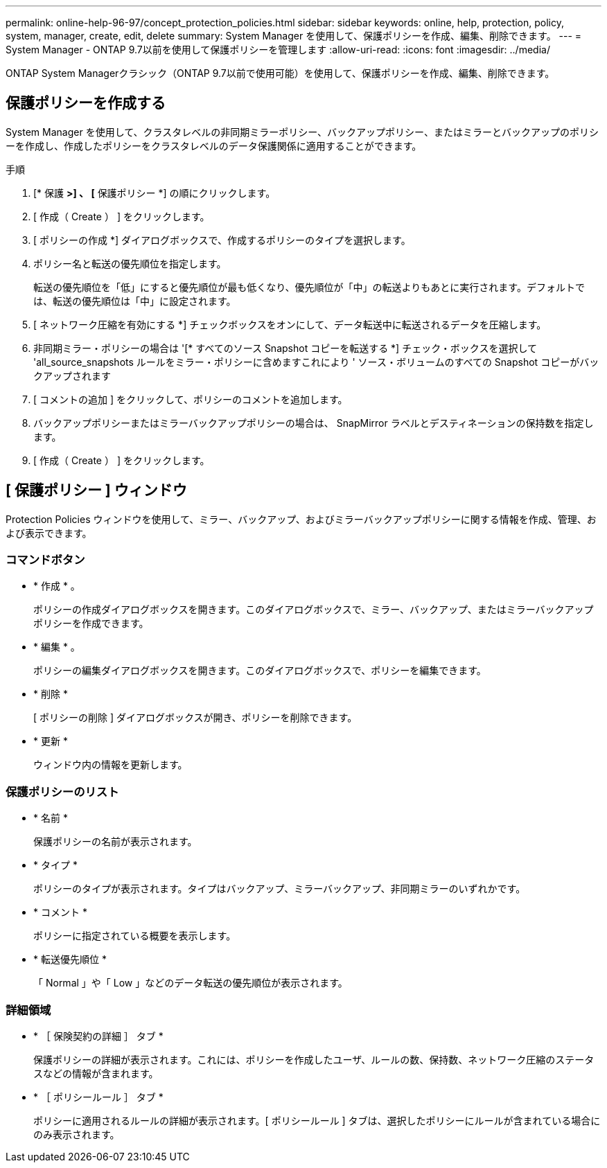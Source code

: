 ---
permalink: online-help-96-97/concept_protection_policies.html 
sidebar: sidebar 
keywords: online, help, protection, policy, system, manager, create, edit, delete 
summary: System Manager を使用して、保護ポリシーを作成、編集、削除できます。 
---
= System Manager - ONTAP 9.7以前を使用して保護ポリシーを管理します
:allow-uri-read: 
:icons: font
:imagesdir: ../media/


[role="lead"]
ONTAP System Managerクラシック（ONTAP 9.7以前で使用可能）を使用して、保護ポリシーを作成、編集、削除できます。



== 保護ポリシーを作成する

System Manager を使用して、クラスタレベルの非同期ミラーポリシー、バックアップポリシー、またはミラーとバックアップのポリシーを作成し、作成したポリシーをクラスタレベルのデータ保護関係に適用することができます。

.手順
. [* 保護 *>] 、 [* 保護ポリシー *] の順にクリックします。
. [ 作成（ Create ） ] をクリックします。
. [ ポリシーの作成 *] ダイアログボックスで、作成するポリシーのタイプを選択します。
. ポリシー名と転送の優先順位を指定します。
+
転送の優先順位を「低」にすると優先順位が最も低くなり、優先順位が「中」の転送よりもあとに実行されます。デフォルトでは、転送の優先順位は「中」に設定されます。

. [ ネットワーク圧縮を有効にする *] チェックボックスをオンにして、データ転送中に転送されるデータを圧縮します。
. 非同期ミラー・ポリシーの場合は '[* すべてのソース Snapshot コピーを転送する *] チェック・ボックスを選択して 'all_source_snapshots ルールをミラー・ポリシーに含めますこれにより ' ソース・ボリュームのすべての Snapshot コピーがバックアップされます
. [ コメントの追加 ] をクリックして、ポリシーのコメントを追加します。
. バックアップポリシーまたはミラーバックアップポリシーの場合は、 SnapMirror ラベルとデスティネーションの保持数を指定します。
. [ 作成（ Create ） ] をクリックします。




== [ 保護ポリシー ] ウィンドウ

Protection Policies ウィンドウを使用して、ミラー、バックアップ、およびミラーバックアップポリシーに関する情報を作成、管理、および表示できます。



=== コマンドボタン

* * 作成 * 。
+
ポリシーの作成ダイアログボックスを開きます。このダイアログボックスで、ミラー、バックアップ、またはミラーバックアップポリシーを作成できます。

* * 編集 * 。
+
ポリシーの編集ダイアログボックスを開きます。このダイアログボックスで、ポリシーを編集できます。

* * 削除 *
+
[ ポリシーの削除 ] ダイアログボックスが開き、ポリシーを削除できます。

* * 更新 *
+
ウィンドウ内の情報を更新します。





=== 保護ポリシーのリスト

* * 名前 *
+
保護ポリシーの名前が表示されます。

* * タイプ *
+
ポリシーのタイプが表示されます。タイプはバックアップ、ミラーバックアップ、非同期ミラーのいずれかです。

* * コメント *
+
ポリシーに指定されている概要を表示します。

* * 転送優先順位 *
+
「 Normal 」や「 Low 」などのデータ転送の優先順位が表示されます。





=== 詳細領域

* * ［ 保険契約の詳細 ］ タブ *
+
保護ポリシーの詳細が表示されます。これには、ポリシーを作成したユーザ、ルールの数、保持数、ネットワーク圧縮のステータスなどの情報が含まれます。

* * ［ ポリシールール ］ タブ *
+
ポリシーに適用されるルールの詳細が表示されます。[ ポリシールール ] タブは、選択したポリシーにルールが含まれている場合にのみ表示されます。


